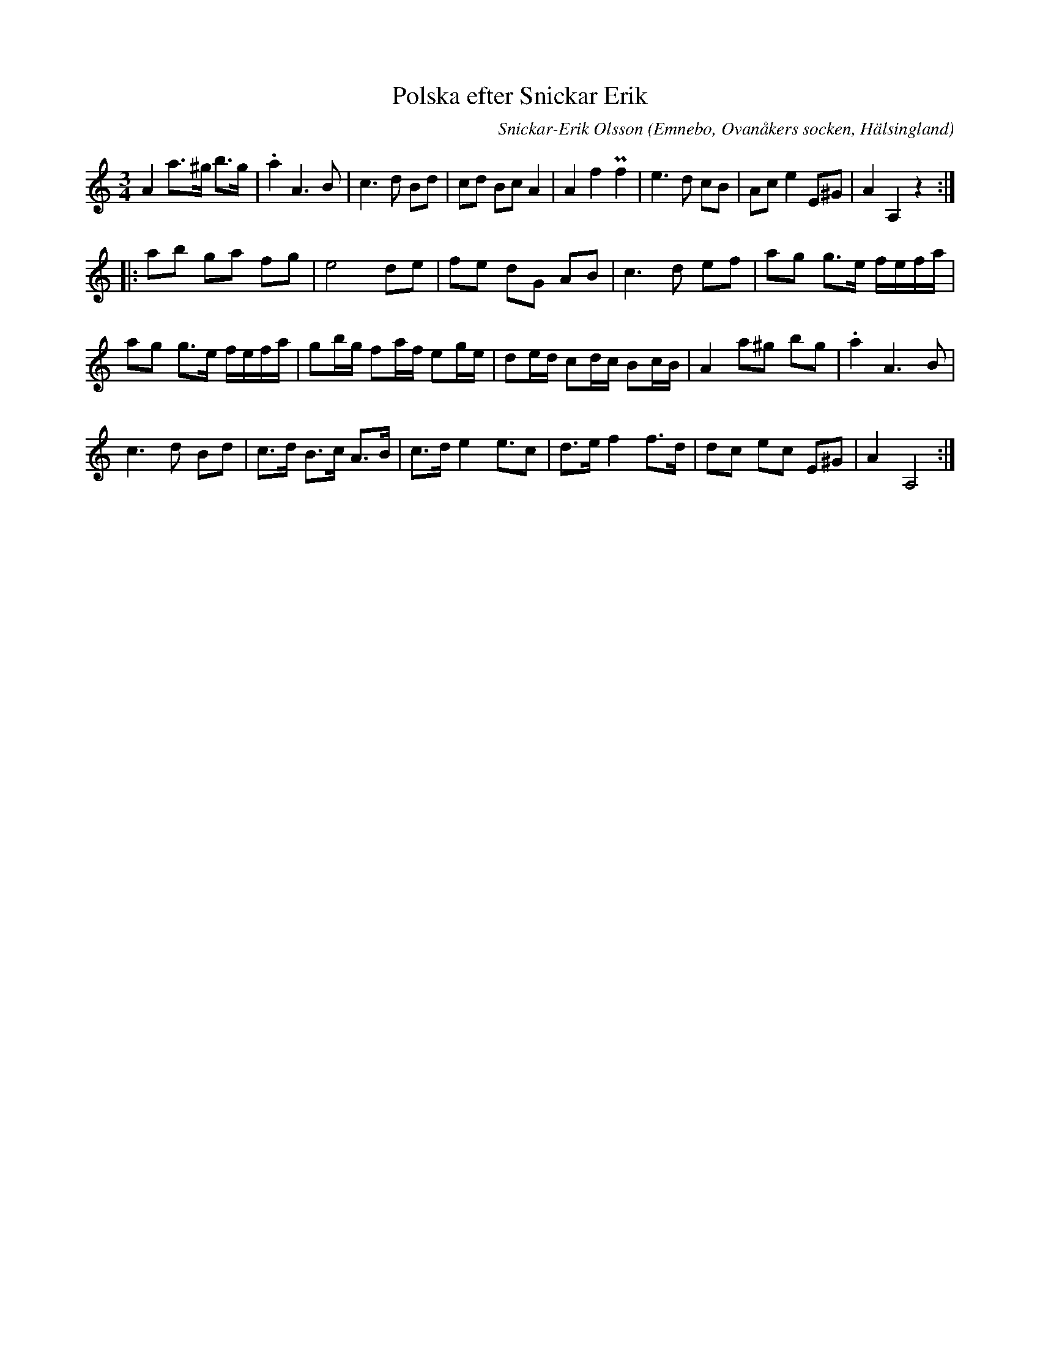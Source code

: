 %%abc-charset utf-8

X:534
T:Polska efter Snickar Erik
C:Snickar-Erik Olsson
O:Emnebo, Ovanåkers socken, Hälsingland
B:EÖ, nr 534
R:Polska
Z:Nils L
M:3/4
L:1/8
N:Symbolen ovanför f:et i takt 4 är nästan oläslig i originalet.
K:Am
A2 a>^g b>g | .a2 A2>B2 | c2>d2 Bd | cd Bc A2 | A2 f2 Pf2 | e2>d2 cB | Ac e2 E^G | A2 A,2 z2 ::
ab ga fg | e4 de | fe dG AB | c2>d2 ef | ag g>e f/e/f/a/ | 
ag g>e f/e/f/a/ | gb/g/ fa/f/ eg/e/ | de/d/ cd/c/ Bc/B/ | A2 a^g bg | .a2 A2>B2 | 
c2>d2 Bd | c>d B>c A>B | c>d e2 e3/2c | d>e f2 f>d | dc ec E^G | A2 A,4 :|

